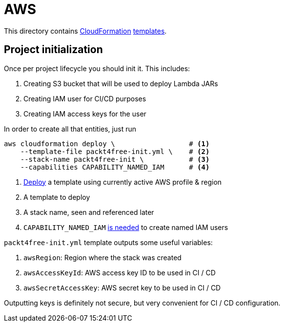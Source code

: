 = AWS

This directory contains https://aws.amazon.com/cloudformation[CloudFormation] https://aws.amazon.com/cloudformation/aws-cloudformation-templates[templates].

== Project initialization

Once per project lifecycle you should init it.
This includes:

 . Creating S3 bucket that will be used to deploy Lambda JARs
 . Creating IAM user for CI/CD purposes
 . Creating IAM access keys for the user

In order to create all that entities, just run

[source,bash]
----
aws cloudformation deploy \                  # <1>
    --template-file packt4free-init.yml \    # <2>
    --stack-name packt4free-init \           # <3>
    --capabilities CAPABILITY_NAMED_IAM      # <4>
----
<1> https://docs.aws.amazon.com/cli/latest/reference/cloudformation/deploy/index.html[Deploy] a template using currently active AWS profile & region
<2> A template to deploy
<3> A stack name, seen and referenced later
<4> `CAPABILITY_NAMED_IAM` https://docs.aws.amazon.com/AWSCloudFormation/latest/UserGuide/aws-properties-iam-user.html#cfn-iam-user-username[is needed] to create named IAM users

`packt4free-init.yml` template outputs some useful variables:

 . `awsRegion`: Region where the stack was created
 . `awsAccessKeyId`: AWS access key ID to be used in CI / CD
 . `awsSecretAccessKey`: AWS secret key to be used in CI / CD

Outputting keys is definitely not secure, but very convenient for CI / CD configuration.
